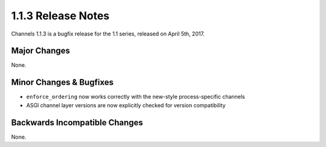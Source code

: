 1.1.3 Release Notes
===================

Channels 1.1.3 is a bugfix release for the 1.1 series, released on
April 5th, 2017.


Major Changes
-------------

None.


Minor Changes & Bugfixes
------------------------

* ``enforce_ordering`` now works correctly with the new-style process-specific
  channels

* ASGI channel layer versions are now explicitly checked for version compatibility


Backwards Incompatible Changes
------------------------------

None.
